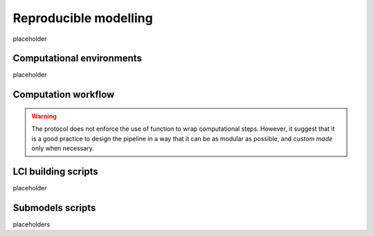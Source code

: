 Reproducible modelling
======================

placeholder

Computational environments
--------------------------

placeholder

Computation workflow
--------------------


.. warning::

    The protocol does not enforce the use of function to wrap computational steps. 
    However, it suggest that it is a good practice to design the pipeline in a way \
    that it can be as modular as possible, and `custom made` only when necessary.
    


LCI building scripts
--------------------

placeholder

Submodels scripts
-----------------

placeholders 
